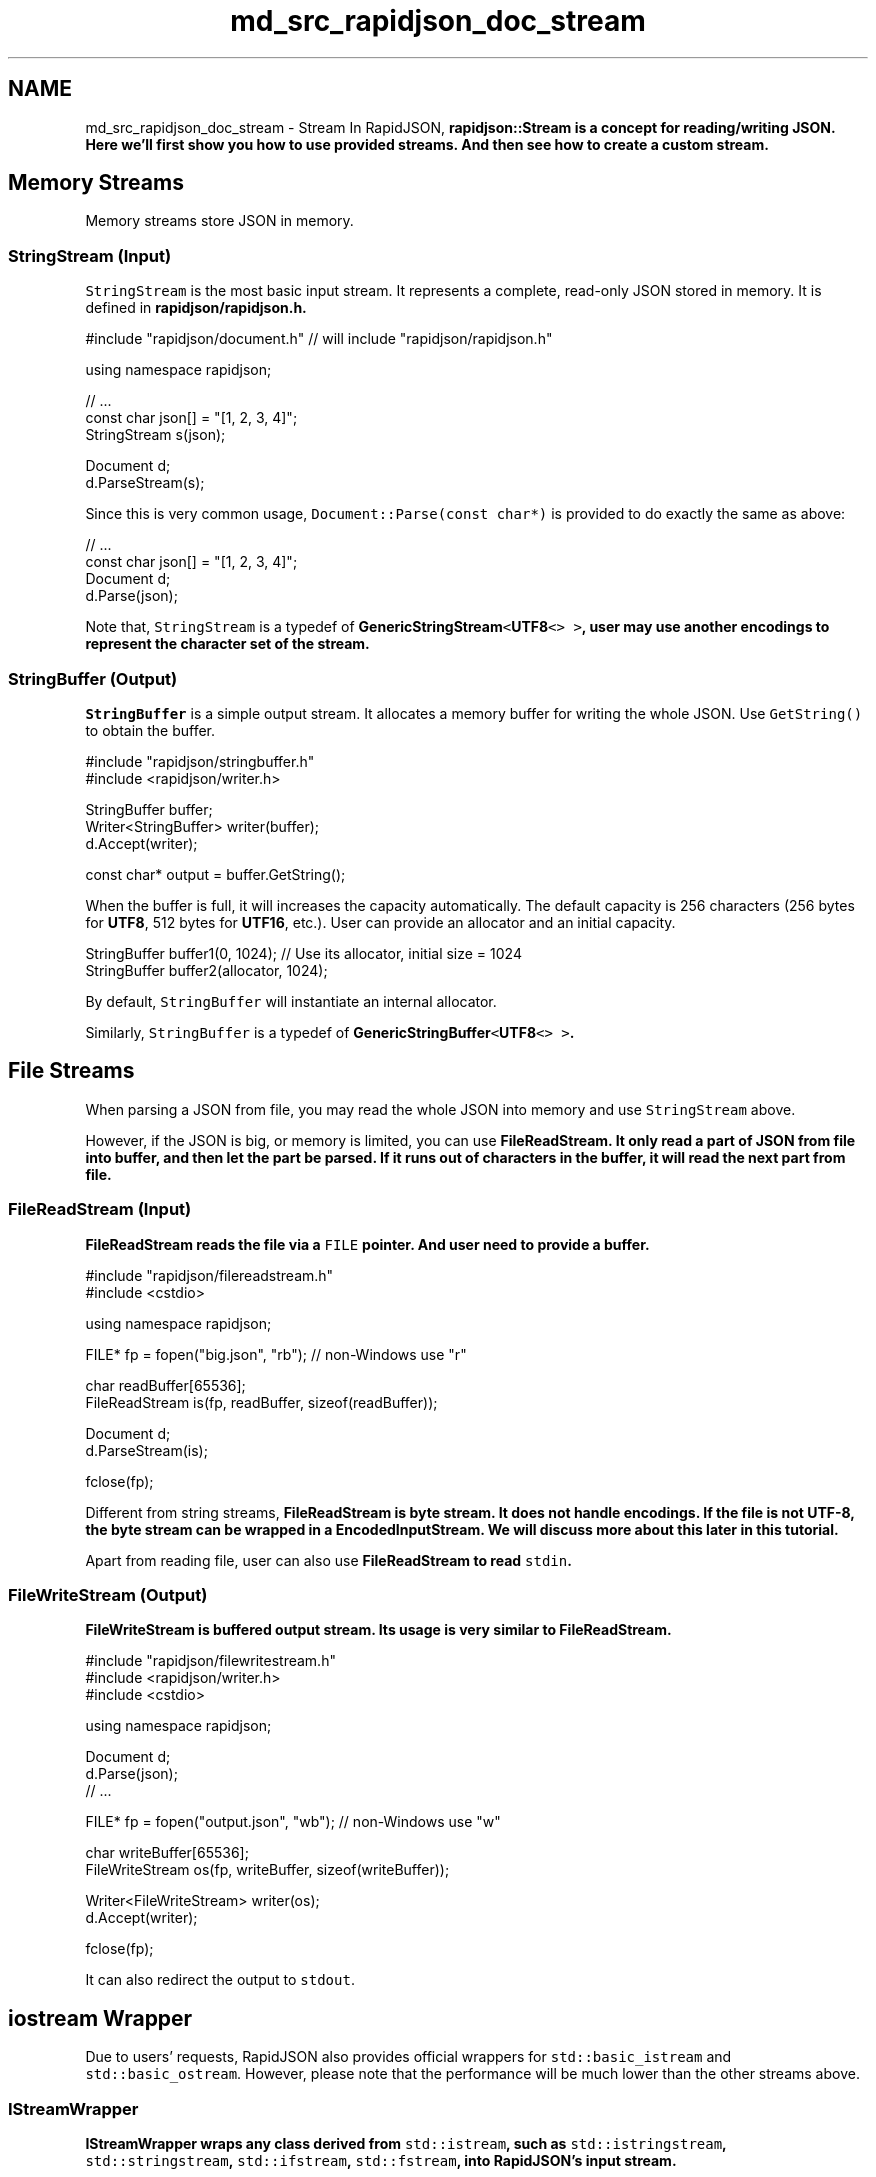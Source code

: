 .TH "md_src_rapidjson_doc_stream" 3 "Fri Jan 14 2022" "Version 1.0.0" "Neon Jumper" \" -*- nroff -*-
.ad l
.nh
.SH NAME
md_src_rapidjson_doc_stream \- Stream 
In RapidJSON, \fC\fBrapidjson::Stream\fP\fP is a concept for reading/writing JSON\&. Here we'll first show you how to use provided streams\&. And then see how to create a custom stream\&.
.SH "Memory Streams"
.PP
Memory streams store JSON in memory\&.
.SS "StringStream (Input)"
\fCStringStream\fP is the most basic input stream\&. It represents a complete, read-only JSON stored in memory\&. It is defined in \fC\fBrapidjson/rapidjson\&.h\fP\fP\&.
.PP
.PP
.nf
#include "rapidjson/document\&.h" // will include "rapidjson/rapidjson\&.h"

using namespace rapidjson;

// \&.\&.\&.
const char json[] = "[1, 2, 3, 4]";
StringStream s(json);

Document d;
d\&.ParseStream(s);
.fi
.PP
.PP
Since this is very common usage, \fCDocument::Parse(const char*)\fP is provided to do exactly the same as above:
.PP
.PP
.nf
// \&.\&.\&.
const char json[] = "[1, 2, 3, 4]";
Document d;
d\&.Parse(json);
.fi
.PP
.PP
Note that, \fCStringStream\fP is a typedef of \fC\fBGenericStringStream\fP<\fBUTF8\fP<> >\fP, user may use another encodings to represent the character set of the stream\&.
.SS "StringBuffer (Output)"
\fCStringBuffer\fP is a simple output stream\&. It allocates a memory buffer for writing the whole JSON\&. Use \fCGetString()\fP to obtain the buffer\&.
.PP
.PP
.nf
#include "rapidjson/stringbuffer\&.h"
#include <rapidjson/writer\&.h>

StringBuffer buffer;
Writer<StringBuffer> writer(buffer);
d\&.Accept(writer);

const char* output = buffer\&.GetString();
.fi
.PP
.PP
When the buffer is full, it will increases the capacity automatically\&. The default capacity is 256 characters (256 bytes for \fBUTF8\fP, 512 bytes for \fBUTF16\fP, etc\&.)\&. User can provide an allocator and an initial capacity\&.
.PP
.PP
.nf
StringBuffer buffer1(0, 1024); // Use its allocator, initial size = 1024
StringBuffer buffer2(allocator, 1024);
.fi
.PP
.PP
By default, \fCStringBuffer\fP will instantiate an internal allocator\&.
.PP
Similarly, \fCStringBuffer\fP is a typedef of \fC\fBGenericStringBuffer\fP<\fBUTF8\fP<> >\fP\&.
.SH "File Streams"
.PP
When parsing a JSON from file, you may read the whole JSON into memory and use \fCStringStream\fP above\&.
.PP
However, if the JSON is big, or memory is limited, you can use \fC\fBFileReadStream\fP\fP\&. It only read a part of JSON from file into buffer, and then let the part be parsed\&. If it runs out of characters in the buffer, it will read the next part from file\&.
.SS "FileReadStream (Input)"
\fC\fBFileReadStream\fP\fP reads the file via a \fCFILE\fP pointer\&. And user need to provide a buffer\&.
.PP
.PP
.nf
#include "rapidjson/filereadstream\&.h"
#include <cstdio>

using namespace rapidjson;

FILE* fp = fopen("big\&.json", "rb"); // non-Windows use "r"

char readBuffer[65536];
FileReadStream is(fp, readBuffer, sizeof(readBuffer));

Document d;
d\&.ParseStream(is);

fclose(fp);
.fi
.PP
.PP
Different from string streams, \fC\fBFileReadStream\fP\fP is byte stream\&. It does not handle encodings\&. If the file is not UTF-8, the byte stream can be wrapped in a \fC\fBEncodedInputStream\fP\fP\&. We will discuss more about this later in this tutorial\&.
.PP
Apart from reading file, user can also use \fC\fBFileReadStream\fP\fP to read \fCstdin\fP\&.
.SS "FileWriteStream (Output)"
\fC\fBFileWriteStream\fP\fP is buffered output stream\&. Its usage is very similar to \fC\fBFileReadStream\fP\fP\&.
.PP
.PP
.nf
#include "rapidjson/filewritestream\&.h"
#include <rapidjson/writer\&.h>
#include <cstdio>

using namespace rapidjson;

Document d;
d\&.Parse(json);
// \&.\&.\&.

FILE* fp = fopen("output\&.json", "wb"); // non-Windows use "w"

char writeBuffer[65536];
FileWriteStream os(fp, writeBuffer, sizeof(writeBuffer));

Writer<FileWriteStream> writer(os);
d\&.Accept(writer);

fclose(fp);
.fi
.PP
.PP
It can also redirect the output to \fCstdout\fP\&.
.SH "iostream Wrapper"
.PP
Due to users' requests, RapidJSON also provides official wrappers for \fCstd::basic_istream\fP and \fCstd::basic_ostream\fP\&. However, please note that the performance will be much lower than the other streams above\&.
.SS "IStreamWrapper"
\fC\fBIStreamWrapper\fP\fP wraps any class derived from \fCstd::istream\fP, such as \fCstd::istringstream\fP, \fCstd::stringstream\fP, \fCstd::ifstream\fP, \fCstd::fstream\fP, into RapidJSON's input stream\&.
.PP
.PP
.nf
#include <rapidjson/document\&.h>
#include <rapidjson/istreamwrapper\&.h>
#include <fstream>

using namespace rapidjson;
using namespace std;

ifstream ifs("test\&.json");
IStreamWrapper isw(ifs);

Document d;
d\&.ParseStream(isw);
.fi
.PP
.PP
For classes derived from \fCstd::wistream\fP, use \fC\fBWIStreamWrapper\fP\fP\&.
.SS "OStreamWrapper"
Similarly, \fC\fBOStreamWrapper\fP\fP wraps any class derived from \fCstd::ostream\fP, such as \fCstd::ostringstream\fP, \fCstd::stringstream\fP, \fCstd::ofstream\fP, \fCstd::fstream\fP, into RapidJSON's input stream\&.
.PP
.PP
.nf
#include <rapidjson/document\&.h>
#include <rapidjson/ostreamwrapper\&.h>
#include <rapidjson/writer\&.h>
#include <fstream>

using namespace rapidjson;
using namespace std;

Document d;
d\&.Parse(json);

// \&.\&.\&.

ofstream ofs("output\&.json");
OStreamWrapper osw(ofs);

Writer<OStreamWrapper> writer(osw);
d\&.Accept(writer);
.fi
.PP
.PP
For classes derived from \fCstd::wostream\fP, use \fCWOStreamWrapper\fP\&.
.SH "Encoded Streams"
.PP
Encoded streams do not contain JSON itself, but they wrap byte streams to provide basic encoding/decoding function\&.
.PP
As mentioned above, UTF-8 byte streams can be read directly\&. However, UTF-16 and UTF-32 have endian issue\&. To handle endian correctly, it needs to convert bytes into characters (e\&.g\&. \fCwchar_t\fP for UTF-16) while reading, and characters into bytes while writing\&.
.PP
Besides, it also need to handle \fCbyte order mark (BOM)\fP\&. When reading from a byte stream, it is needed to detect or just consume the BOM if exists\&. When writing to a byte stream, it can optionally write BOM\&.
.PP
If the encoding of stream is known during compile-time, you may use \fC\fBEncodedInputStream\fP\fP and \fC\fBEncodedOutputStream\fP\fP\&. If the stream can be UTF-8, UTF-16LE, UTF-16BE, UTF-32LE, UTF-32BE JSON, and it is only known in runtime, you may use \fC\fBAutoUTFInputStream\fP\fP and \fC\fBAutoUTFOutputStream\fP\fP\&. These streams are defined in \fC\fBrapidjson/encodedstream\&.h\fP\fP\&.
.PP
Note that, these encoded streams can be applied to streams other than file\&. For example, you may have a file in memory, or a custom byte stream, be wrapped in encoded streams\&.
.SS "EncodedInputStream"
\fC\fBEncodedInputStream\fP\fP has two template parameters\&. The first one is a \fCEncoding\fP class, such as \fC\fBUTF8\fP\fP, \fC\fBUTF16LE\fP\fP, defined in \fC\fBrapidjson/encodings\&.h\fP\fP\&. The second one is the class of stream to be wrapped\&.
.PP
.PP
.nf
#include "rapidjson/document\&.h"
#include "rapidjson/filereadstream\&.h"   // FileReadStream
#include "rapidjson/encodedstream\&.h"    // EncodedInputStream
#include <cstdio>

using namespace rapidjson;

FILE* fp = fopen("utf16le\&.json", "rb"); // non-Windows use "r"

char readBuffer[256];
FileReadStream bis(fp, readBuffer, sizeof(readBuffer));

EncodedInputStream<UTF16LE<>, FileReadStream> eis(bis);  // wraps bis into eis

Document d; // Document is GenericDocument<UTF8<> > 
d\&.ParseStream<0, UTF16LE<> >(eis);  // Parses UTF-16LE file into UTF-8 in memory

fclose(fp);
.fi
.PP
.SS "EncodedOutputStream"
\fC\fBEncodedOutputStream\fP\fP is similar but it has a \fCbool putBOM\fP parameter in the constructor, controlling whether to write BOM into output byte stream\&.
.PP
.PP
.nf
#include "rapidjson/filewritestream\&.h"  // FileWriteStream
#include "rapidjson/encodedstream\&.h"    // EncodedOutputStream
#include <rapidjson/writer\&.h>
#include <cstdio>

Document d;         // Document is GenericDocument<UTF8<> > 
// \&.\&.\&.

FILE* fp = fopen("output_utf32le\&.json", "wb"); // non-Windows use "w"

char writeBuffer[256];
FileWriteStream bos(fp, writeBuffer, sizeof(writeBuffer));

typedef EncodedOutputStream<UTF32LE<>, FileWriteStream> OutputStream;
OutputStream eos(bos, true);   // Write BOM

Writer<OutputStream, UTF8<>, UTF32LE<>> writer(eos);
d\&.Accept(writer);   // This generates UTF32-LE file from UTF-8 in memory

fclose(fp);
.fi
.PP
.SS "AutoUTFInputStream"
Sometimes an application may want to handle all supported JSON encoding\&. \fC\fBAutoUTFInputStream\fP\fP will detection encoding by BOM first\&. If BOM is unavailable, it will use characteristics of valid JSON to make detection\&. If neither method success, it falls back to the UTF type provided in constructor\&.
.PP
Since the characters (code units) may be 8-bit, 16-bit or 32-bit\&. \fC\fBAutoUTFInputStream\fP\fP requires a character type which can hold at least 32-bit\&. We may use \fCunsigned\fP, as in the template parameter:
.PP
.PP
.nf
#include "rapidjson/document\&.h"
#include "rapidjson/filereadstream\&.h"   // FileReadStream
#include "rapidjson/encodedstream\&.h"    // AutoUTFInputStream
#include <cstdio>

using namespace rapidjson;

FILE* fp = fopen("any\&.json", "rb"); // non-Windows use "r"

char readBuffer[256];
FileReadStream bis(fp, readBuffer, sizeof(readBuffer));

AutoUTFInputStream<unsigned, FileReadStream> eis(bis);  // wraps bis into eis

Document d;         // Document is GenericDocument<UTF8<> > 
d\&.ParseStream<0, AutoUTF<unsigned> >(eis); // This parses any UTF file into UTF-8 in memory

fclose(fp);
.fi
.PP
.PP
When specifying the encoding of stream, uses \fC\fBAutoUTF\fP<CharType>\fP as in \fCParseStream()\fP above\&.
.PP
You can obtain the type of UTF via \fCUTFType GetType()\fP\&. And check whether a BOM is found by \fCHasBOM()\fP
.SS "AutoUTFOutputStream"
Similarly, to choose encoding for output during runtime, we can use \fC\fBAutoUTFOutputStream\fP\fP\&. This class is not automatic \fIper se\fP\&. You need to specify the UTF type and whether to write BOM in runtime\&.
.PP
.PP
.nf
using namespace rapidjson;

void WriteJSONFile(FILE* fp, UTFType type, bool putBOM, const Document& d) {
    char writeBuffer[256];
    FileWriteStream bos(fp, writeBuffer, sizeof(writeBuffer));

    typedef AutoUTFOutputStream<unsigned, FileWriteStream> OutputStream;
    OutputStream eos(bos, type, putBOM);
    
    Writer<OutputStream, UTF8<>, AutoUTF<> > writer;
    d\&.Accept(writer);
}
.fi
.PP
.PP
\fC\fBAutoUTFInputStream\fP\fP and \fC\fBAutoUTFOutputStream\fP\fP is more convenient than \fC\fBEncodedInputStream\fP\fP and \fC\fBEncodedOutputStream\fP\fP\&. They just incur a little bit runtime overheads\&.
.SH "Custom Stream"
.PP
In addition to memory/file streams, user can create their own stream classes which fits RapidJSON's API\&. For example, you may create network stream, stream from compressed file, etc\&.
.PP
RapidJSON combines different types using templates\&. A class containing all required interface can be a stream\&. The Stream interface is defined in comments of \fC\fBrapidjson/rapidjson\&.h\fP\fP:
.PP
.PP
.nf
concept Stream {
    typename Ch;    

    Ch Peek() const;

    Ch Take();

    size_t Tell();

    Ch* PutBegin();

    void Put(Ch c);

    void Flush();

    size_t PutEnd(Ch* begin);
}
.fi
.PP
.PP
For input stream, they must implement \fCPeek()\fP, \fCTake()\fP and \fCTell()\fP\&. For output stream, they must implement \fCPut()\fP and \fCFlush()\fP\&. There are two special interface, \fCPutBegin()\fP and \fCPutEnd()\fP, which are only for \fIin situ\fP parsing\&. Normal streams do not implement them\&. However, if the interface is not needed for a particular stream, it is still need to a dummy implementation, otherwise will generate compilation error\&.
.SS "Example: istream wrapper"
The following example is a simple wrapper of \fCstd::istream\fP, which only implements 3 functions\&.
.PP
.PP
.nf
class MyIStreamWrapper {
public:
    typedef char Ch;

    MyIStreamWrapper(std::istream& is) : is_(is) {
    }

    Ch Peek() const { // 1
        int c = is_\&.peek();
        return c == std::char_traits<char>::eof() ? '\0' : (Ch)c;
    }

    Ch Take() { // 2
        int c = is_\&.get();
        return c == std::char_traits<char>::eof() ? '\0' : (Ch)c;
    }

    size_t Tell() const { return (size_t)is_\&.tellg(); } // 3

    Ch* PutBegin() { assert(false); return 0; }
    void Put(Ch) { assert(false); }
    void Flush() { assert(false); }
    size_t PutEnd(Ch*) { assert(false); return 0; }

private:
    MyIStreamWrapper(const MyIStreamWrapper&);
    MyIStreamWrapper& operator=(const MyIStreamWrapper&);

    std::istream& is_;
};
.fi
.PP
.PP
User can use it to wrap instances of \fCstd::stringstream\fP, \fCstd::ifstream\fP\&.
.PP
.PP
.nf
const char* json = "[1,2,3,4]";
std::stringstream ss(json);
MyIStreamWrapper is(ss);

Document d;
d\&.ParseStream(is);
.fi
.PP
.PP
Note that, this implementation may not be as efficient as RapidJSON's memory or file streams, due to internal overheads of the standard library\&.
.SS "Example: ostream wrapper"
The following example is a simple wrapper of \fCstd::istream\fP, which only implements 2 functions\&.
.PP
.PP
.nf
class MyOStreamWrapper {
public:
    typedef char Ch;

    MyOStreamWrapper(std::ostream& os) : os_(os) {
    }

    Ch Peek() const { assert(false); return '\0'; }
    Ch Take() { assert(false); return '\0'; }
    size_t Tell() const {  }

    Ch* PutBegin() { assert(false); return 0; }
    void Put(Ch c) { os_\&.put(c); }                  // 1
    void Flush() { os_\&.flush(); }                   // 2
    size_t PutEnd(Ch*) { assert(false); return 0; }

private:
    MyOStreamWrapper(const MyOStreamWrapper&);
    MyOStreamWrapper& operator=(const MyOStreamWrapper&);

    std::ostream& os_;
};
.fi
.PP
.PP
User can use it to wrap instances of \fCstd::stringstream\fP, \fCstd::ofstream\fP\&.
.PP
.PP
.nf
Document d;
// \&.\&.\&.

std::stringstream ss;
MyOStreamWrapper os(ss);

Writer<MyOStreamWrapper> writer(os);
d\&.Accept(writer);
.fi
.PP
.PP
Note that, this implementation may not be as efficient as RapidJSON's memory or file streams, due to internal overheads of the standard library\&.
.SH "Summary"
.PP
This section describes stream classes available in RapidJSON\&. Memory streams are simple\&. File stream can reduce the memory required during JSON parsing and generation, if the JSON is stored in file system\&. Encoded streams converts between byte streams and character streams\&. Finally, user may create custom streams using a simple interface\&. 
